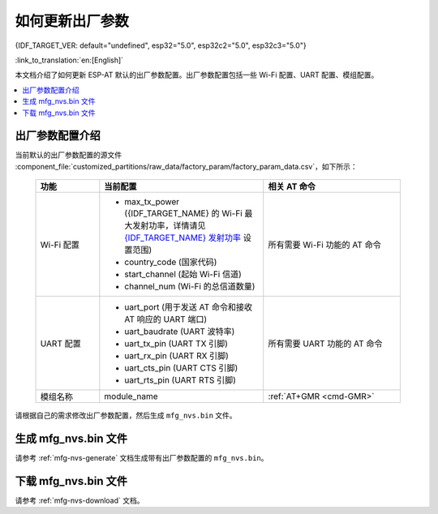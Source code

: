 如何更新出厂参数
======================================

{IDF_TARGET_VER: default="undefined", esp32="5.0", esp32c2="5.0", esp32c3="5.0"}

:link_to_translation:`en:[English]`

本文档介绍了如何更新 ESP-AT 默认的出厂参数配置。出厂参数配置包括一些 Wi-Fi 配置、UART 配置、模组配置。

.. contents::
   :local:
   :depth: 1

.. _factory-param-intro:

出厂参数配置介绍
------------------

当前默认的出厂参数配置的源文件 :component_file:`customized_partitions/raw_data/factory_param/factory_param_data.csv`，如下所示：

   .. list-table::
      :header-rows: 1
      :widths: 35 90 75

      * - 功能
        - 当前配置
        - 相关 AT 命令
      * - Wi-Fi 配置
        -
          * max_tx_power ({IDF_TARGET_NAME} 的 Wi-Fi 最大发射功率，详情请见 `{IDF_TARGET_NAME} 发射功率 <https://docs.espressif.com/projects/esp-idf/zh_CN/release-v{IDF_TARGET_VER}/{IDF_TARGET_PATH_NAME}/api-reference/network/esp_wifi.html#_CPPv425esp_wifi_set_max_tx_power6int8_t>`_ 设置范围)
          * country_code (国家代码)
          * start_channel (起始 Wi-Fi 信道)
          * channel_num (Wi-Fi 的总信道数量)
        - 所有需要 Wi-Fi 功能的 AT 命令

      * - UART 配置
        -
          * uart_port (用于发送 AT 命令和接收 AT 响应的 UART 端口)
          * uart_baudrate (UART 波特率)
          * uart_tx_pin (UART TX 引脚)
          * uart_rx_pin (UART RX 引脚)
          * uart_cts_pin (UART CTS 引脚)
          * uart_rts_pin (UART RTS 引脚)
        - 所有需要 UART 功能的 AT 命令

      * - 模组名称
        - module_name
        - :ref:`AT+GMR <cmd-GMR>`

请根据自己的需求修改出厂参数配置，然后生成 ``mfg_nvs.bin`` 文件。

生成 mfg_nvs.bin 文件
---------------------------------

请参考 :ref:`mfg-nvs-generate` 文档生成带有出厂参数配置的 ``mfg_nvs.bin``。

下载 mfg_nvs.bin 文件
---------------------------------

请参考 :ref:`mfg-nvs-download` 文档。
